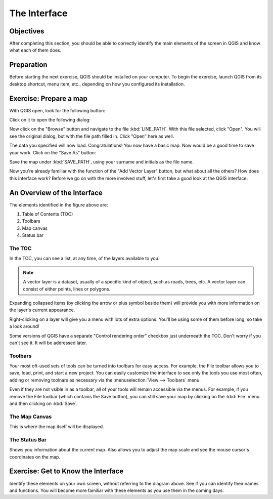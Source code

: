 *************
The Interface
*************

Objectives
==========

After completing this section, you should be able to correctly identify the
main elements of the screen in QGIS and know what each of them does.

Preparation
===========

Before starting the next exercise, QGIS should be installed on your computer.
To begin the exercise, launch QGIS from its desktop shortcut, menu item, etc.,
depending on how you configured its installation.

Exercise: Prepare a map
=======================

With QGIS open, look for the following button:

.. image:: ../../../../_static/interface/002.png

Click on it to open the following dialog:

.. image:: ../../../../_static/interface/003.png

Now click on the "Browse" button and navigate to the file :kbd:`LINE_PATH`.
With this file selected, click "Open". You will see the original dialog, but
with the file path filled in. Click "Open" here as well.

The data you specified will now load. Congratulations! You now have a basic
map. Now would be a good time to save your work. Click on the "Save As" button:

.. image:: ../../../../_static/interface/004.png

Save the map under :kbd:`SAVE_PATH`, using your surname and initials as the
file name.

Now you're already familiar with the function of the "Add Vector Layer" button,
but what about all the others? How does this interface work? Before we go on
with the more involved stuff, let's first take a good look at the QGIS
interface.

An Overview of the Interface
============================

.. image:: ../../../../_static/interface/001-labeled.svg

The elements identified in the figure above are:

1. Table of Contents (TOC)

2. Toolbars

3. Map canvas

4. Status bar

The TOC
-------

In the TOC, you can see a list, at any time, of the layers available to you.

.. note:: A vector layer is a dataset, usually of a specific kind of object,
   such as roads, trees, etc. A vector layer can consist of either points,
   lines or polygons.

Expanding collapsed items (by clicking the arrow or plus symbol beside them)
will provide you with more information on the layer's current appearance.

Right-clicking on a layer will give you a menu with lots of extra options.
You'll be using some of them before long, so take a look around!

Some versions of QGIS have a separate "Control rendering order" checkbox just
underneath the TOC. Don't worry if you can't see it. It will be addressed
later.

Toolbars
--------

Your most oft-used sets of tools can be turned into toolbars for easy access.
For example, the File toolbar allows you to save, load, print, and start a new
project. You can easily customize the interface to see only the tools you use
most often, adding or removing toolnars as necessary via the
:menuselection:`View --> Toolbars` menu.

Even if they are not vsible in as a toolbar, all of your tools will remain
accessible via the menus. For example, if you remove the File toolbar (which
contains the Save button), you can still save your map by clicking on the
:kbd:`File` menu and then clicking on :kbd:`Save`.

The Map Canvas
--------------

This is where the map itself will be displayed.

The Status Bar
--------------

Shows you information about the current map. Also allows you to adjust the map
scale and see the mouse cursor's coordinates on the map.

Exercise: Get to Know the Interface
===================================

Identify these elements on your own screen, without referring to the diagram
above. See if you can identify their names and functions. You will become more
familiar with these elements as you use them in the coming days.
